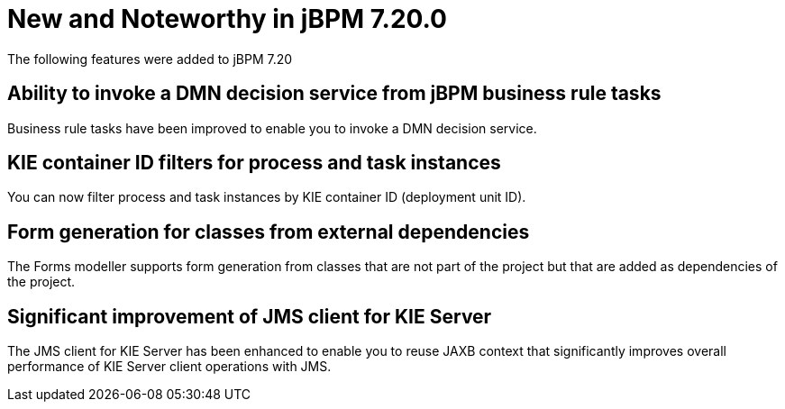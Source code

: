 [[_jbpmreleasenotes7200]]

= New and Noteworthy in jBPM 7.20.0

The following features were added to jBPM 7.20


== Ability to invoke a DMN decision service from jBPM business rule tasks

Business rule tasks have been improved to enable you to invoke a DMN decision service.

== KIE container ID filters for process and task instances

You can now filter process and task instances by KIE container ID (deployment unit ID).

== Form generation for classes from external dependencies

The Forms modeller supports form generation from classes that are not part of the project
but that are added as dependencies of the project.

== Significant improvement of JMS client for KIE Server

The JMS client for KIE Server has been enhanced to enable you to reuse JAXB context
that significantly improves overall performance of KIE Server client operations
with JMS.
